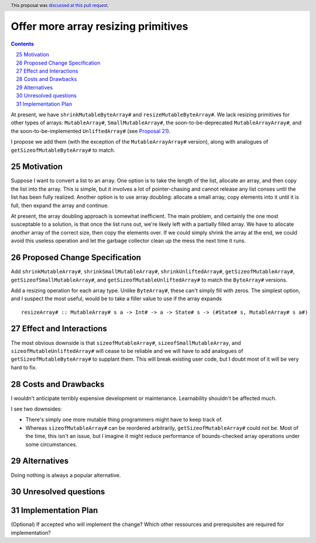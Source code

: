 Offer more array resizing primitives
====================================

.. proposal-number:: 25
.. trac-ticket::
.. implemented::
.. highlight:: haskell
.. header:: This proposal was `discussed at this pull request <https://github.com/ghc-proposals/ghc-proposals/pull/121>`_.
.. sectnum::
   :start: 25
.. contents::

At present, we have ``shrinkMutableByteArray#`` and ``resizeMutableByteArray#``.
We lack resizing primitives for other types of arrays: ``MutableArray#``,
``SmallMutableArray#``, the soon-to-be-deprecated ``MutableArrayArray#``, and
the soon-to-be-implemented ``UnliftedArray#`` (see
`Proposal 21 <https://github.com/ghc-proposals/ghc-proposals/blob/master/proposals/0021-unlifted-array.rst>`_).

I propose we add them (with the exception of the ``MutableArrayArray#``
version), along with analogues of ``getSizeofMutableByteArray#`` to match.

Motivation
------------

Suppose I want to convert a list to an array. One option is to take the length
of the list, allocate an array, and then copy the list into the array. This is
simple, but it involves a lot of pointer-chasing and cannot release any list
conses until the list has been fully realized. Another option is to use array
doubling: allocate a small array, copy elements into it until it is full, then
expand the array and continue.

At present, the array doubling approach is somewhat inefficient. The main
problem, and certainly the one most susceptable to a solution, is that once the
list runs out, we're likely left with a partially filled array. We have to
allocate *another* array of the correct size, then copy the elements over. If
we could simply shrink the array at the end, we could avoid this useless
operation and let the garbage collector clean up the mess the next time it runs.

Proposed Change Specification
-----------------------------
Add ``shrinkMutableArray#``, ``shrinkSmallMutableArray#``, ``shrinkUnliftedArray#``,
``getSizeofMutableArray#``, ``getSizeofSmallMutableArray#``, and
``getSizeofMutableUnliftedArray#`` to match the ``ByteArray#`` versions.

Add a resizing operation for each array type. Unlike ``ByteArray#``, these
can't simply fill with zeros. The simplest option, and I suspect the most
useful, would be to take a filler value to use if the array expands ::

 resizeArray# :: MutableArray# s a -> Int# -> a -> State# s -> (#State# s, MutableArray# s a#)

Effect and Interactions
-----------------------

The most obvious downside is that ``sizeofMutableArray#``, ``sizeofSmallMutableArray``,
and ``sizeofMutableUnliftedArray#`` will cease to be reliable and we will have to add
analogues of ``getSizeofMutableByteArray#`` to supplant them. This will break existing
user code, but I doubt most of it will be very hard to fix.

Costs and Drawbacks
-------------------
I wouldn't anticipate terribly expensive development or maintenance. Learnability
shouldn't be affected much.

I see two downsides:

* There's simply one more mutable thing programmers might have to
  keep track of.

* Whereas ``sizeofMutableArray#`` can be reordered arbitrarily,
  ``getSizeofMutableArray#`` could not be. Most of the time, this
  isn't an issue, but I imagine it might reduce performance of
  bounds-checked array operations under some circumstances.

Alternatives
------------
Doing nothing is always a popular alternative.

Unresolved questions
--------------------

Implementation Plan
-------------------
(Optional) If accepted who will implement the change? Which other ressources and prerequisites are required for implementation?
